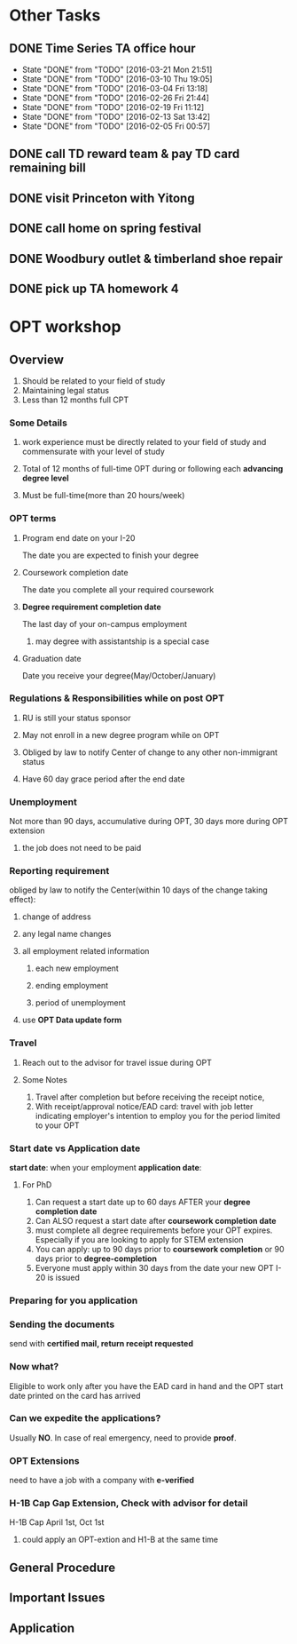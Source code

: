 * Other Tasks
** DONE Time Series TA office hour
SCHEDULED: <2016-03-17 Thu 17:00>
:PROPERTIES:
:LAST_REPEAT: [2016-03-21 Mon 21:51]
:END:
- State "DONE"       from "TODO"       [2016-03-21 Mon 21:51]
- State "DONE"       from "TODO"       [2016-03-10 Thu 19:05]
- State "DONE"       from "TODO"       [2016-03-04 Fri 13:18]
- State "DONE"       from "TODO"       [2016-02-26 Fri 21:44]
- State "DONE"       from "TODO"       [2016-02-19 Fri 11:12]
- State "DONE"       from "TODO"       [2016-02-13 Sat 13:42]
- State "DONE"       from "TODO"       [2016-02-05 Fri 00:57]
** DONE call TD reward team & pay TD card remaining bill
CLOSED: [2016-02-04 Thu 10:42] SCHEDULED: <2016-02-04 Thu>

** DONE visit Princeton with Yitong
CLOSED: [2016-02-14 Sun 22:07] SCHEDULED: <2016-02-04 Thu>

** DONE call home on spring festival
CLOSED: [2016-02-07 Sun 23:55] SCHEDULED: <2016-02-06 Sat>
** DONE Woodbury outlet & timberland shoe repair
CLOSED: [2016-02-13 Sat 13:42] SCHEDULED: <2016-02-12 Fri>
** DONE pick up TA homework 4
CLOSED: [2016-02-22 Mon 10:18] SCHEDULED: <2016-02-22 Mon>
* OPT workshop
** Overview
1. Should be related to your field of study
2. Maintaining legal status
3. Less than 12 months full CPT
*** Some Details
**** work experience must be directly related to your field of study and commensurate with your level of study
**** Total of 12 months of full-time OPT during or following each *advancing degree level*
**** Must be full-time(more than 20 hours/week)
*** OPT terms
**** Program end date on your I-20
The date you are expected to finish your degree
**** Coursework completion date
The date you complete all your required coursework
**** *Degree requirement completion date*
The last day of your on-campus employment
***** may degree with assistantship is a special case
**** Graduation date
Date you receive your degree(May/October/January)
*** Regulations & Responsibilities while on post OPT
**** RU is still your status sponsor
**** May not enroll in a new degree program while on OPT
**** Obliged by law to notify Center of change to any other non-immigrant status
**** Have 60 day grace period after the end date
*** Unemployment
Not more than 90 days, accumulative during OPT, 30 days more during OPT extension
**** the job does not need to be paid
*** Reporting requirement
obliged by law to notify the Center(within 10 days of the change taking effect):
**** change of address
**** any legal name changes
**** all employment related information
***** each new employment
***** ending employment
***** period of unemployment
**** use *OPT Data update form*
*** Travel
**** Reach out to the advisor for travel issue during OPT
**** Some Notes
1. Travel after completion but before receiving the receipt notice,
2. With receipt/approval notice/EAD card: travel with job letter indicating
   employer's intention to employ you for the period limited to your OPT
*** Start date vs Application date
*start date*: when your employment
*application date*:
**** For PhD
1. Can request a start date up to 60 days AFTER your *degree completion date*
2. Can ALSO request a start date after *coursework completion date*
3. must complete all degree requirements before your OPT expires. Especially if
   you are looking to apply for STEM extension
4. You can apply: up to 90 days prior to *coursework completion* or 90 days
   prior to *degree-completion*
5. Everyone must apply within 30 days from the date your new OPT I-20 is issued
*** Preparing for you application
*** Sending the documents
send with *certified mail, return receipt requested*
*** Now what?
Eligible to work only after you have the EAD card in hand and the OPT start date
printed on the card has arrived
*** Can we expedite the applications?
Usually *NO*. In case of real emergency, need to provide *proof*.
*** OPT Extensions
need to have a job with a company with *e-verified*
*** H-1B Cap Gap Extension, Check with advisor for detail
H-1B Cap
April 1st, Oct 1st
**** could apply an OPT-extion and H1-B at the same time
** General Procedure
** Important Issues
** Application
